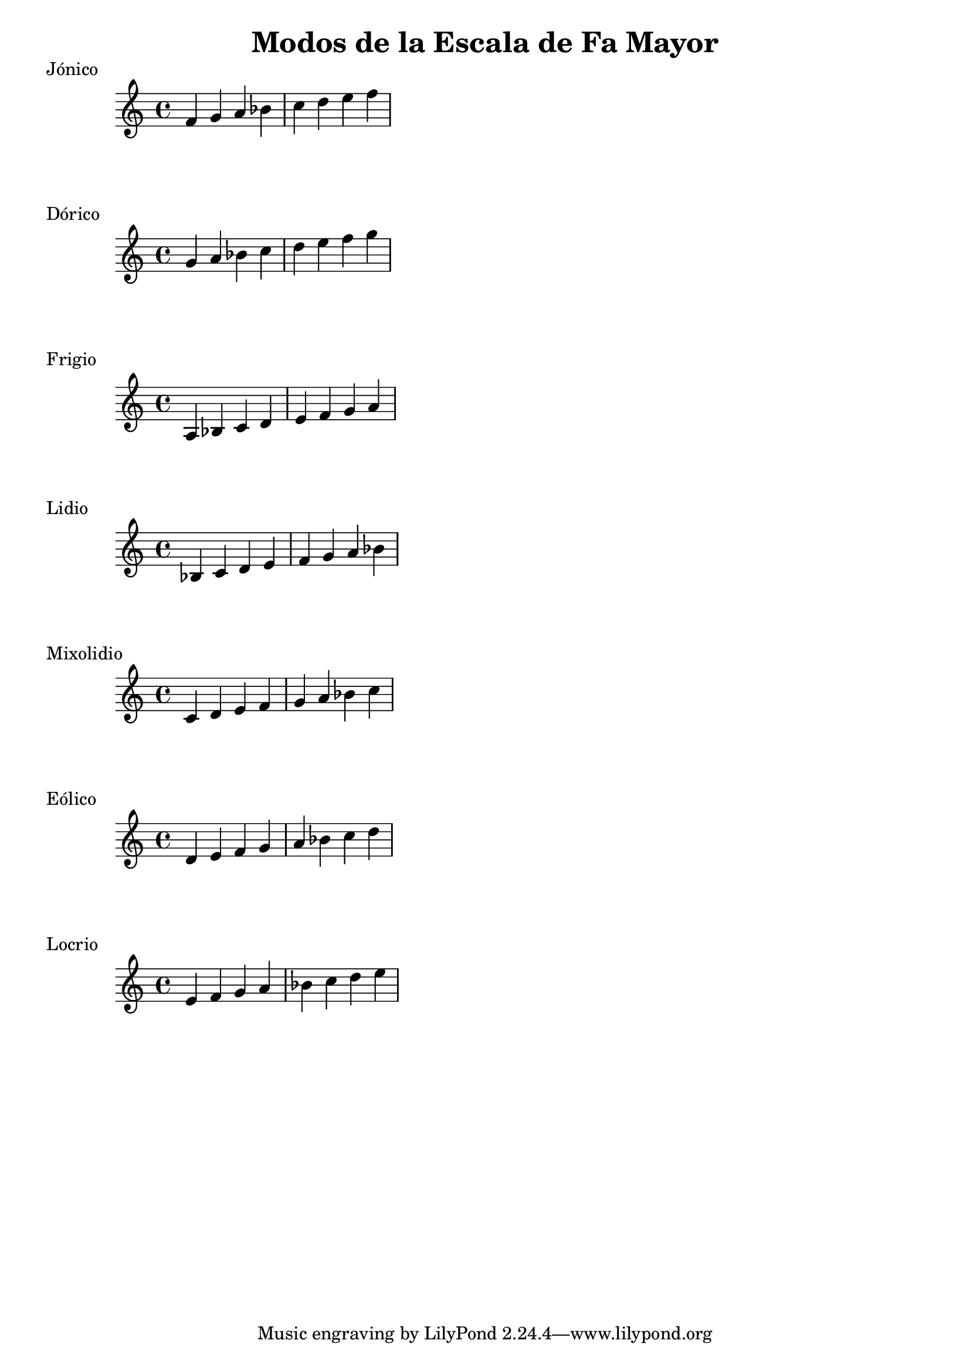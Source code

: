 \header {
  title = "Modos de la Escala de Fa Mayor"
}
% Do Mayor Jonico
\score {
  \header {
     piece = "Jónico"
  }
  \relative c' {
  f g a bes c d e f
  }
}
%
\score {
  \header {
     piece = "Dórico"
  }
  \relative c'' {
  g a bes c d e f g
  }
}

% 
\score {
  \header {
     piece = "Frigio"
  }
  \relative c' {
  a bes c d e f g a
    }
}

%
\score {
  \header {
     piece = "Lidio"
  }
  \relative c'{
  bes c d e f g a bes
  }
}

% 
\score {
  \header {
     piece = "Mixolidio"
  }
  \relative c' {
  c d e f g a bes c
    
  }
}

%
\score {
  \header {
     piece = "Eólico"
  }
  \relative c' {
  d e f g a bes c d
  }
}

%
\score {
  \header {
     piece = "Locrio"
  }
  \relative c' {
  e f g a bes c d e  
  }
}


\layout {}
\midi {}
